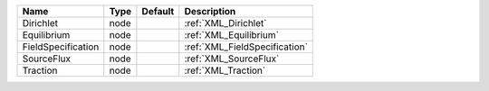 

================== ==== ======= ============================= 
Name               Type Default Description                   
================== ==== ======= ============================= 
Dirichlet          node         :ref:`XML_Dirichlet`          
Equilibrium        node         :ref:`XML_Equilibrium`        
FieldSpecification node         :ref:`XML_FieldSpecification` 
SourceFlux         node         :ref:`XML_SourceFlux`         
Traction           node         :ref:`XML_Traction`           
================== ==== ======= ============================= 


